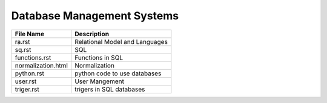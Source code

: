 Database Management Systems
===========================
.. csv-table::
    :header-rows: 1

    File Name, Description
    ra.rst,             Relational Model and Languages
    sq.rst,             SQL
    functions.rst,      Functions in SQL
    normalization.html, Normalization
    python.rst,         python code to use databases
    user.rst,           User Mangement
    triger.rst,         trigers in SQL databases 
